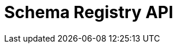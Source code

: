 = Schema Registry API
:page-api-spec-url: api:ROOT:attachment$pandaproxy-schema-registry.json
:page-layout: swagger